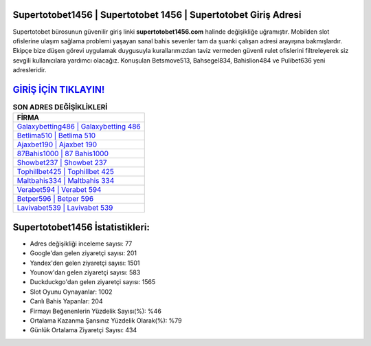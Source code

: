 ﻿Supertotobet1456 | Supertotobet 1456 | Supertotobet Giriş Adresi
===================================

.. image:: images/supertotobet-giris.jpg
   :width: 600
   
Supertotobet bürosunun güvenilir giriş linki **supertotobet1456.com** halinde değişikliğe uğramıştır. Mobilden slot ofislerine ulaşım sağlama problemi yaşayan sanal bahis sevenler tam da şuanki çalışan adresi arayışına bakmışlardır. Ekipçe bize düşen görevi uygulamak duygusuyla kurallarımızdan taviz vermeden güvenli rulet ofislerini filtreleyerek siz sevgili kullanıcılara yardımcı olacağız. Konuşulan Betsmove513, Bahsegel834, Bahislion484 ve Pulibet636 yeni adresleridir.

`GİRİŞ İÇİN TIKLAYIN! <https://urlday.cc/git>`_
==============

.. list-table:: **SON ADRES DEĞİŞİKLİKLERİ**
   :widths: 100
   :header-rows: 1

   * - FİRMA
   * - `Galaxybetting486 | Galaxybetting 486 <galaxybetting486-galaxybetting-486-galaxybetting-giris-adresi.html>`_
   * - `Betlima510 | Betlima 510 <betlima510-betlima-510-betlima-giris-adresi.html>`_
   * - `Ajaxbet190 | Ajaxbet 190 <ajaxbet190-ajaxbet-190-ajaxbet-giris-adresi.html>`_	 
   * - `87Bahis1000 | 87 Bahis1000 <87bahis1000-87-bahis1000-bahis1000-giris-adresi.html>`_	 
   * - `Showbet237 | Showbet 237 <showbet237-showbet-237-showbet-giris-adresi.html>`_ 
   * - `Tophillbet425 | Tophillbet 425 <tophillbet425-tophillbet-425-tophillbet-giris-adresi.html>`_
   * - `Maltbahis334 | Maltbahis 334 <maltbahis334-maltbahis-334-maltbahis-giris-adresi.html>`_	 
   * - `Verabet594 | Verabet 594 <verabet594-verabet-594-verabet-giris-adresi.html>`_
   * - `Betper596 | Betper 596 <betper596-betper-596-betper-giris-adresi.html>`_
   * - `Lavivabet539 | Lavivabet 539 <lavivabet539-lavivabet-539-lavivabet-giris-adresi.html>`_
	 
Supertotobet1456 İstatistikleri:
===================================	 
* Adres değişikliği inceleme sayısı: 77
* Google'dan gelen ziyaretçi sayısı: 201
* Yandex'den gelen ziyaretçi sayısı: 1501
* Younow'dan gelen ziyaretçi sayısı: 583
* Duckduckgo'dan gelen ziyaretçi sayısı: 1565
* Slot Oyunu Oynayanlar: 1002
* Canlı Bahis Yapanlar: 204
* Firmayı Beğenenlerin Yüzdelik Sayısı(%): %46
* Ortalama Kazanma Şansınız Yüzdelik Olarak(%): %79
* Günlük Ortalama Ziyaretçi Sayısı: 434
